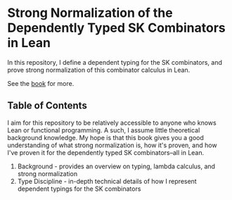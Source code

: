 * Strong Normalization of the Dependently Typed SK Combinators in Lean

In this repository, I define a dependent typing for the SK combinators, and prove strong normalization of this combinator calculus in Lean.

See the [[https://dowlandaiello.com/sk-lean][book]] for more.

** Table of Contents

I aim for this repository to be relatively accessible to anyone who knows Lean or functional programming. A such, I assume little theoretical background knowledge. My hope is that this book gives you a good understanding of what strong normalization is, how it's proven, and how I've proven it for the dependently typed SK combinators–all in Lean.

1. Background - provides an overview on typing, lambda calculus, and strong normalization
2. Type Discipline - in-depth technical details of how I represent dependent typings for the SK combinators
